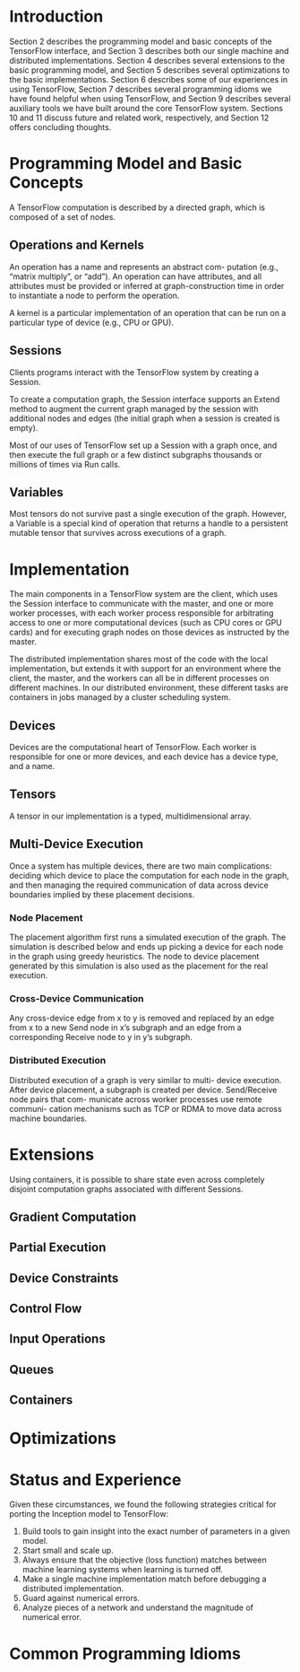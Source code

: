 * Introduction
Section 2 describes the programming model and basic concepts of the TensorFlow interface, and Section 3 describes both our single machine and distributed implementations. Section 4 describes several extensions to the basic programming model, and Section 5 describes several optimizations to the basic implementations. Section 6 describes some of our experiences in using TensorFlow, Section 7 describes several programming idioms we have found helpful when using TensorFlow, and Section 9 describes several auxiliary tools we have built around the core TensorFlow system. Sections 10 and 11 discuss future and related work, respectively, and Section 12 offers concluding thoughts.
* Programming Model and Basic Concepts
  A TensorFlow computation is described by a directed graph, which is composed of a set of nodes. 
** Operations and Kernels
   An operation has a name and represents an abstract com- putation (e.g., “matrix multiply”, or “add”). An operation can have attributes, and all attributes must be provided or inferred at graph-construction time in order to instantiate a node to perform the operation.

   A kernel is a particular implementation of an operation that can be run on a particular type of device (e.g., CPU or GPU). 
** Sessions
   Clients programs interact with the TensorFlow system by creating a Session.

   To create a computation graph, the Session interface supports an Extend method to augment the current graph managed by the session with additional nodes and edges (the initial graph when a session is created is empty). 

   Most of our uses of TensorFlow set up a Session with a graph once, and then execute the full graph or a few distinct subgraphs thousands or millions of times via Run calls.
** Variables
   Most tensors do not survive past a single execution of the graph. However, a Variable is a special kind of operation that returns a handle to a persistent mutable tensor that survives across executions of a graph. 
* Implementation
  The main components in a TensorFlow system are the client, which uses the Session interface to communicate with the master, and one or more worker processes, with each worker process responsible for arbitrating access to one or more computational devices (such as CPU cores or GPU cards) and for executing graph nodes on those devices as instructed by the master.

  The distributed implementation shares most of the code with the local implementation, but extends it with support for an environment where the client, the master, and the workers can all be in different processes on different machines. In our distributed environment, these different tasks are containers in jobs managed by a cluster scheduling system.
** Devices
   Devices are the computational heart of TensorFlow. Each worker is responsible for one or more devices, and each device has a device type, and a name. 
** Tensors
   A tensor in our implementation is a typed, multidimensional array. 
** Multi-Device Execution
   Once a system has multiple devices, there are two main complications: deciding which device to place the computation for each node in the graph, and then managing the required communication of data across device boundaries implied by these placement decisions. 
*** Node Placement
    The placement algorithm first runs a simulated execution of the graph. The simulation is described below and ends up picking a device for each node in the graph using greedy heuristics. The node to device placement generated by this simulation is also used as the placement for the real execution.
*** Cross-Device Communication
    Any cross-device edge from x to y is removed and replaced by an edge from x to a new Send node in x’s subgraph and an edge from a corresponding Receive node to y in y’s subgraph. 
*** Distributed Execution
   Distributed execution of a graph is very similar to multi- device execution. After device placement, a subgraph is created per device. Send/Receive node pairs that com- municate across worker processes use remote communi- cation mechanisms such as TCP or RDMA to move data across machine boundaries.
* Extensions
  Using containers, it is possible to share state even across completely disjoint computation graphs associated with different Sessions.
** Gradient Computation
** Partial Execution
** Device Constraints
** Control Flow
** Input Operations
** Queues
** Containers
* Optimizations
* Status and Experience
  Given these circumstances, we found the following strategies critical for porting the Inception model to TensorFlow:
  1. Build tools to gain insight into the exact number of parameters in a given model.
  2. Start small and scale up.
  3. Always ensure that the objective (loss function) matches between machine learning systems when learning is turned off.
  4. Make a single machine implementation match before debugging a distributed implementation.
  5. Guard against numerical errors.
  6. Analyze pieces of a network and understand the magnitude of numerical error.
* Common Programming Idioms
